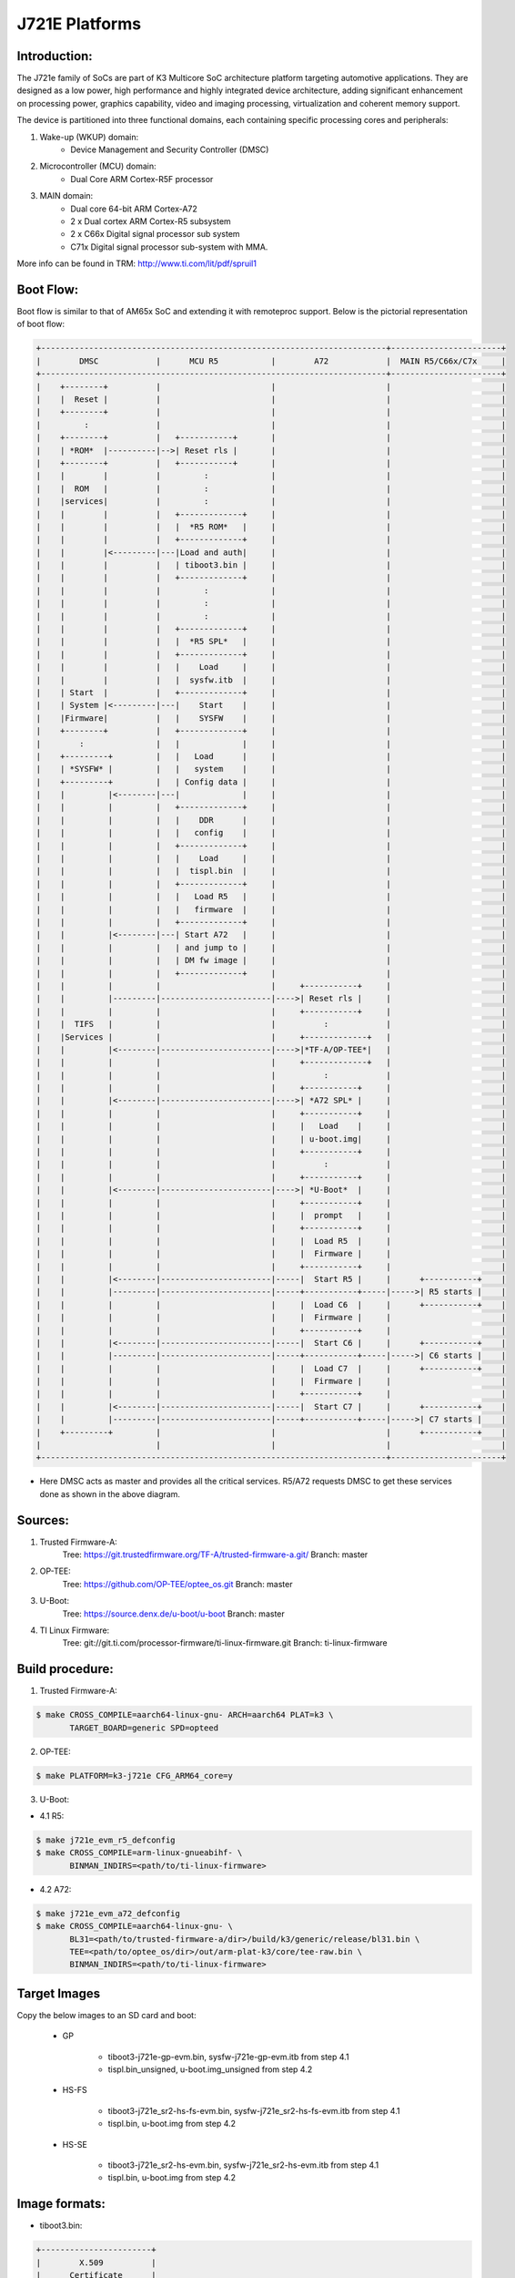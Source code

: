 .. SPDX-License-Identifier: GPL-2.0+ OR BSD-3-Clause
.. sectionauthor:: Lokesh Vutla <lokeshvutla@ti.com>

J721E Platforms
===============

Introduction:
-------------
The J721e family of SoCs are part of K3 Multicore SoC architecture platform
targeting automotive applications. They are designed as a low power, high
performance and highly integrated device architecture, adding significant
enhancement on processing power, graphics capability, video and imaging
processing, virtualization and coherent memory support.

The device is partitioned into three functional domains, each containing
specific processing cores and peripherals:

1. Wake-up (WKUP) domain:
        * Device Management and Security Controller (DMSC)

2. Microcontroller (MCU) domain:
        * Dual Core ARM Cortex-R5F processor

3. MAIN domain:
        * Dual core 64-bit ARM Cortex-A72
        * 2 x Dual cortex ARM Cortex-R5 subsystem
        * 2 x C66x Digital signal processor sub system
        * C71x Digital signal processor sub-system with MMA.

More info can be found in TRM: http://www.ti.com/lit/pdf/spruil1

Boot Flow:
----------
Boot flow is similar to that of AM65x SoC and extending it with remoteproc
support. Below is the pictorial representation of boot flow:

.. code-block:: text

 +------------------------------------------------------------------------+-----------------------+
 |        DMSC            |      MCU R5           |        A72            |  MAIN R5/C66x/C7x     |
 +------------------------------------------------------------------------+-----------------------+
 |    +--------+          |                       |                       |                       |
 |    |  Reset |          |                       |                       |                       |
 |    +--------+          |                       |                       |                       |
 |         :              |                       |                       |                       |
 |    +--------+          |   +-----------+       |                       |                       |
 |    | *ROM*  |----------|-->| Reset rls |       |                       |                       |
 |    +--------+          |   +-----------+       |                       |                       |
 |    |        |          |         :             |                       |                       |
 |    |  ROM   |          |         :             |                       |                       |
 |    |services|          |         :             |                       |                       |
 |    |        |          |   +-------------+     |                       |                       |
 |    |        |          |   |  *R5 ROM*   |     |                       |                       |
 |    |        |          |   +-------------+     |                       |                       |
 |    |        |<---------|---|Load and auth|     |                       |                       |
 |    |        |          |   | tiboot3.bin |     |                       |                       |
 |    |        |          |   +-------------+     |                       |                       |
 |    |        |          |         :             |                       |                       |
 |    |        |          |         :             |                       |                       |
 |    |        |          |         :             |                       |                       |
 |    |        |          |   +-------------+     |                       |                       |
 |    |        |          |   |  *R5 SPL*   |     |                       |                       |
 |    |        |          |   +-------------+     |                       |                       |
 |    |        |          |   |    Load     |     |                       |                       |
 |    |        |          |   |  sysfw.itb  |     |                       |                       |
 |    | Start  |          |   +-------------+     |                       |                       |
 |    | System |<---------|---|    Start    |     |                       |                       |
 |    |Firmware|          |   |    SYSFW    |     |                       |                       |
 |    +--------+          |   +-------------+     |                       |                       |
 |        :               |   |             |     |                       |                       |
 |    +---------+         |   |   Load      |     |                       |                       |
 |    | *SYSFW* |         |   |   system    |     |                       |                       |
 |    +---------+         |   | Config data |     |                       |                       |
 |    |         |<--------|---|             |     |                       |                       |
 |    |         |         |   +-------------+     |                       |                       |
 |    |         |         |   |    DDR      |     |                       |                       |
 |    |         |         |   |   config    |     |                       |                       |
 |    |         |         |   +-------------+     |                       |                       |
 |    |         |         |   |    Load     |     |                       |                       |
 |    |         |         |   |  tispl.bin  |     |                       |                       |
 |    |         |         |   +-------------+     |                       |                       |
 |    |         |         |   |   Load R5   |     |                       |                       |
 |    |         |         |   |   firmware  |     |                       |                       |
 |    |         |         |   +-------------+     |                       |                       |
 |    |         |<--------|---| Start A72   |     |                       |                       |
 |    |         |         |   | and jump to |     |                       |                       |
 |    |         |         |   | DM fw image |     |                       |                       |
 |    |         |         |   +-------------+     |                       |                       |
 |    |         |         |                       |     +-----------+     |                       |
 |    |         |---------|-----------------------|---->| Reset rls |     |                       |
 |    |         |         |                       |     +-----------+     |                       |
 |    |  TIFS   |         |                       |          :            |                       |
 |    |Services |         |                       |     +-------------+   |                       |
 |    |         |<--------|-----------------------|---->|*TF-A/OP-TEE*|   |                       |
 |    |         |         |                       |     +-------------+   |                       |
 |    |         |         |                       |          :            |                       |
 |    |         |         |                       |     +-----------+     |                       |
 |    |         |<--------|-----------------------|---->| *A72 SPL* |     |                       |
 |    |         |         |                       |     +-----------+     |                       |
 |    |         |         |                       |     |   Load    |     |                       |
 |    |         |         |                       |     | u-boot.img|     |                       |
 |    |         |         |                       |     +-----------+     |                       |
 |    |         |         |                       |          :            |                       |
 |    |         |         |                       |     +-----------+     |                       |
 |    |         |<--------|-----------------------|---->| *U-Boot*  |     |                       |
 |    |         |         |                       |     +-----------+     |                       |
 |    |         |         |                       |     |  prompt   |     |                       |
 |    |         |         |                       |     +-----------+     |                       |
 |    |         |         |                       |     |  Load R5  |     |                       |
 |    |         |         |                       |     |  Firmware |     |                       |
 |    |         |         |                       |     +-----------+     |                       |
 |    |         |<--------|-----------------------|-----|  Start R5 |     |      +-----------+    |
 |    |         |---------|-----------------------|-----+-----------+-----|----->| R5 starts |    |
 |    |         |         |                       |     |  Load C6  |     |      +-----------+    |
 |    |         |         |                       |     |  Firmware |     |                       |
 |    |         |         |                       |     +-----------+     |                       |
 |    |         |<--------|-----------------------|-----|  Start C6 |     |      +-----------+    |
 |    |         |---------|-----------------------|-----+-----------+-----|----->| C6 starts |    |
 |    |         |         |                       |     |  Load C7  |     |      +-----------+    |
 |    |         |         |                       |     |  Firmware |     |                       |
 |    |         |         |                       |     +-----------+     |                       |
 |    |         |<--------|-----------------------|-----|  Start C7 |     |      +-----------+    |
 |    |         |---------|-----------------------|-----+-----------+-----|----->| C7 starts |    |
 |    +---------+         |                       |                       |      +-----------+    |
 |                        |                       |                       |                       |
 +------------------------------------------------------------------------+-----------------------+

- Here DMSC acts as master and provides all the critical services. R5/A72
  requests DMSC to get these services done as shown in the above diagram.

Sources:
--------
1. Trusted Firmware-A:
	Tree: https://git.trustedfirmware.org/TF-A/trusted-firmware-a.git/
	Branch: master

2. OP-TEE:
	Tree: https://github.com/OP-TEE/optee_os.git
	Branch: master

3. U-Boot:
	Tree: https://source.denx.de/u-boot/u-boot
	Branch: master

4. TI Linux Firmware:
	Tree: git://git.ti.com/processor-firmware/ti-linux-firmware.git
	Branch: ti-linux-firmware

Build procedure:
----------------
1. Trusted Firmware-A:

.. code-block:: bash

 $ make CROSS_COMPILE=aarch64-linux-gnu- ARCH=aarch64 PLAT=k3 \
        TARGET_BOARD=generic SPD=opteed

2. OP-TEE:

.. code-block:: bash

 $ make PLATFORM=k3-j721e CFG_ARM64_core=y

3. U-Boot:

* 4.1 R5:

.. code-block:: bash

 $ make j721e_evm_r5_defconfig
 $ make CROSS_COMPILE=arm-linux-gnueabihf- \
        BINMAN_INDIRS=<path/to/ti-linux-firmware>

* 4.2 A72:

.. code-block:: bash

 $ make j721e_evm_a72_defconfig
 $ make CROSS_COMPILE=aarch64-linux-gnu- \
        BL31=<path/to/trusted-firmware-a/dir>/build/k3/generic/release/bl31.bin \
        TEE=<path/to/optee_os/dir>/out/arm-plat-k3/core/tee-raw.bin \
        BINMAN_INDIRS=<path/to/ti-linux-firmware>

Target Images
--------------
Copy the below images to an SD card and boot:

 - GP

        * tiboot3-j721e-gp-evm.bin, sysfw-j721e-gp-evm.itb from step 4.1
        * tispl.bin_unsigned, u-boot.img_unsigned from step 4.2

 - HS-FS

        * tiboot3-j721e_sr2-hs-fs-evm.bin, sysfw-j721e_sr2-hs-fs-evm.itb from step 4.1
        * tispl.bin, u-boot.img from step 4.2

 - HS-SE

        * tiboot3-j721e_sr2-hs-evm.bin, sysfw-j721e_sr2-hs-evm.itb from step 4.1
        * tispl.bin, u-boot.img from step 4.2

Image formats:
--------------

- tiboot3.bin:

.. code-block:: text

                +-----------------------+
                |        X.509          |
                |      Certificate      |
                | +-------------------+ |
                | |                   | |
                | |        R5         | |
                | |   u-boot-spl.bin  | |
                | |                   | |
                | +-------------------+ |
                | |                   | |
                | |     FIT header    | |
                | | +---------------+ | |
                | | |               | | |
                | | |   DTB 1...N   | | |
                | | +---------------+ | |
                | +-------------------+ |
                +-----------------------+

- tispl.bin

.. code-block:: text

                +-----------------------+
                |                       |
                |       FIT HEADER      |
                | +-------------------+ |
                | |                   | |
                | |     A72 TF-A      | |
                | +-------------------+ |
                | |                   | |
                | |     A72 OP-TEE    | |
                | +-------------------+ |
                | |                   | |
                | |      R5 DM FW     | |
                | +-------------------+ |
                | |                   | |
                | |      A72 SPL      | |
                | +-------------------+ |
                | |                   | |
                | |   SPL DTB 1...N   | |
                | +-------------------+ |
                +-----------------------+

- sysfw.itb

.. code-block:: text

                +-----------------------+
                |                       |
                |       FIT HEADER      |
                | +-------------------+ |
                | |                   | |
                | |     sysfw.bin     | |
                | +-------------------+ |
                | |                   | |
                | |    board config   | |
                | +-------------------+ |
                | |                   | |
                | |     PM config     | |
                | +-------------------+ |
                | |                   | |
                | |     RM config     | |
                | +-------------------+ |
                | |                   | |
                | |    Secure config  | |
                | +-------------------+ |
                +-----------------------+

R5 Memory Map:
--------------

.. list-table::
   :widths: 16 16 16
   :header-rows: 1

   * - Region
     - Start Address
     - End Address

   * - SPL
     - 0x41c00000
     - 0x41c40000

   * - EMPTY
     - 0x41c40000
     - 0x41c81920

   * - STACK
     - 0x41c85920
     - 0x41c81920

   * - Global data
     - 0x41c859f0
     - 0x41c85920

   * - Heap
     - 0x41c859f0
     - 0x41cf59f0

   * - BSS
     - 0x41cf59f0
     - 0x41cff9f0

   * - MCU Scratchpad
     - 0x41cff9fc
     - 0x41cffbfc

   * - ROM DATA
     - 0x41cffbfc
     - 0x41cfffff

OSPI:
-----
ROM supports booting from OSPI from offset 0x0.

Flashing images to OSPI:

Below commands can be used to download tiboot3.bin, tispl.bin, u-boot.img,
and sysfw.itb over tftp and then flash those to OSPI at their respective
addresses.

.. code-block:: text

 => sf probe
 => tftp ${loadaddr} tiboot3.bin
 => sf update $loadaddr 0x0 $filesize
 => tftp ${loadaddr} tispl.bin
 => sf update $loadaddr 0x80000 $filesize
 => tftp ${loadaddr} u-boot.img
 => sf update $loadaddr 0x280000 $filesize
 => tftp ${loadaddr} sysfw.itb
 => sf update $loadaddr 0x6C0000 $filesize

Flash layout for OSPI:

.. code-block:: text

         0x0 +----------------------------+
             |     ospi.tiboot3(512K)     |
             |                            |
     0x80000 +----------------------------+
             |     ospi.tispl(2M)         |
             |                            |
    0x280000 +----------------------------+
             |     ospi.u-boot(4M)        |
             |                            |
    0x680000 +----------------------------+
             |     ospi.env(128K)         |
             |                            |
    0x6A0000 +----------------------------+
	     |	 ospi.env.backup (128K)   |
	     |                            |
    0x6C0000 +----------------------------+
             |      ospi.sysfw(1M)        |
             |                            |
    0x7C0000 +----------------------------+
	     |      padding (256k)        |
    0x800000 +----------------------------+
             |     ospi.rootfs(UBIFS)     |
             |                            |
             +----------------------------+

Firmwares:
----------

The J721e u-boot allows firmware to be loaded for the Cortex-R5 subsystem.
The CPSW5G in J7200 and CPSW9G in J721E present in MAIN domain is configured
and controlled by the ethernet firmware that executes in the MAIN Cortex R5.
The default supported environment variables support loading these firmwares
from only MMC. "dorprocboot" env variable has to be set for the U-BOOT to load
and start the remote cores in the system.

J721E common processor board can be attached to a Ethernet QSGMII card and the
PHY in the card has to be reset before it can be used for data transfer.
"do_main_cpsw0_qsgmii_phyinit" env variable has to be set for the U-BOOT to
configure this PHY.

